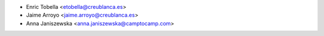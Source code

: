 * Enric Tobella <etobella@creublanca.es>
* Jaime Arroyo <jaime.arroyo@creublanca.es>
* Anna Janiszewska <anna.janiszewska@camptocamp.com>
